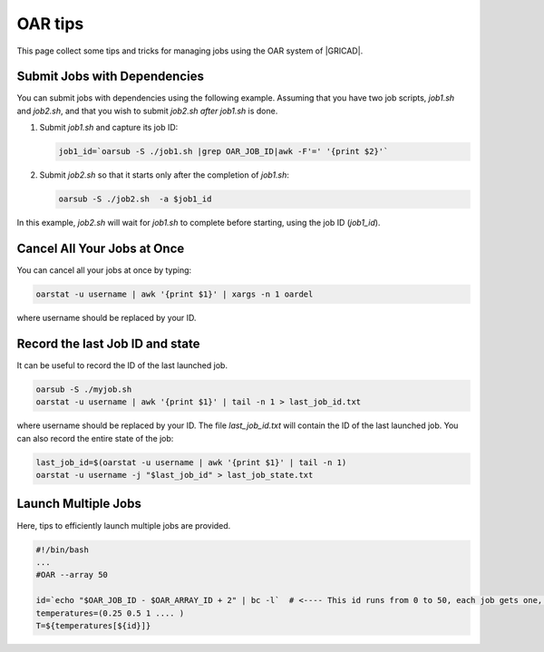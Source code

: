 OAR tips
========

This page collect some tips and tricks for managing jobs using the OAR system of |GRICAD|.

.. |GRICAD| raw:: html

    <a href="https://gricad-doc.univ-grenoble-alpes.fr/hpc/joblaunch/job_management/" target="_blank">GRICAD</a>

Submit Jobs with Dependencies
-----------------------------

You can submit jobs with dependencies using the following example. Assuming that
you have two job scripts, `job1.sh` and `job2.sh`, and that you wish to submit
`job2.sh` `after` `job1.sh` is done.

1. Submit `job1.sh` and capture its job ID:

   .. code-block:: bash

      job1_id=`oarsub -S ./job1.sh |grep OAR_JOB_ID|awk -F'=' '{print $2}'`

2. Submit `job2.sh` so that it starts only after the completion of `job1.sh`:

   .. code-block:: bash

      oarsub -S ./job2.sh  -a $job1_id

In this example, `job2.sh` will wait for `job1.sh` to complete
before starting, using the job ID (`job1_id`).

Cancel All Your Jobs at Once
----------------------------

You can cancel all your jobs at once by typing:

.. code:: bash

    oarstat -u username | awk '{print $1}' | xargs -n 1 oardel

where username should be replaced by your ID.

Record the last Job ID and state
--------------------------------

It can be useful to record the ID of the last launched job.

.. code:: bash

    oarsub -S ./myjob.sh
    oarstat -u username | awk '{print $1}' | tail -n 1 > last_job_id.txt

where username should be replaced by your ID. The file `last_job_id.txt`
will contain the ID of the last launched job. You can also record the entire state
of the job:

.. code:: bash

    last_job_id=$(oarstat -u username | awk '{print $1}' | tail -n 1)
    oarstat -u username -j "$last_job_id" > last_job_state.txt

Launch Multiple Jobs
--------------------

Here, tips to efficiently launch multiple jobs are provided.

.. SG: this will be completed when Romain send me an example.

.. code:: bash

    #!/bin/bash
    ...
    #OAR --array 50

    id=`echo "$OAR_JOB_ID - $OAR_ARRAY_ID + 2" | bc -l`  # <---- This id runs from 0 to 50, each job gets one, with which you can e.g. index a bash array
    temperatures=(0.25 0.5 1 .... )
    T=${temperatures[${id}]}